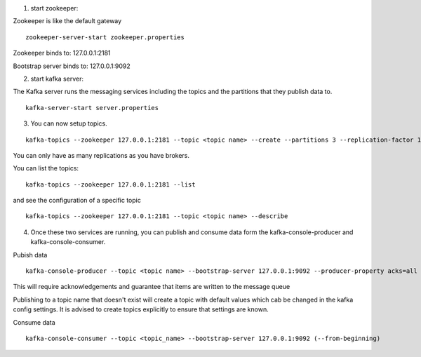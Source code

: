 1. start zookeeper:

Zookeeper is like the default gateway

::

    zookeeper-server-start zookeeper.properties


Zookeeper binds to: 127.0.0.1:2181

Bootstrap server binds to: 127.0.0.1:9092

2. start kafka server:

The Kafka server runs the messaging services including the topics and the partitions that they publish data to.

::

    kafka-server-start server.properties

3. You can now setup topics.

::

    kafka-topics --zookeeper 127.0.0.1:2181 --topic <topic name> --create --partitions 3 --replication-factor 1

You can only have as many replications as you have brokers.

You can list the topics:

::

    kafka-topics --zookeeper 127.0.0.1:2181 --list

and see the configuration of a specific topic

::

    kafka-topics --zookeeper 127.0.0.1:2181 --topic <topic name> --describe

4.  Once these two services are running, you can publish and consume data form the kafka-console-producer and kafka-console-consumer.

Pubish data

::

    kafka-console-producer --topic <topic name> --bootstrap-server 127.0.0.1:9092 --producer-property acks=all

This will require acknowledgements and guarantee that items are written to the message queue

Publishing to a topic name that doesn't exist will create a topic with default values which cab be changed in the kafka config settings.  It is advised to create topics explicitly to ensure that settings are known.

Consume data
::

    kafka-console-consumer --topic <topic_name> --bootstrap-server 127.0.0.1:9092 (--from-beginning)